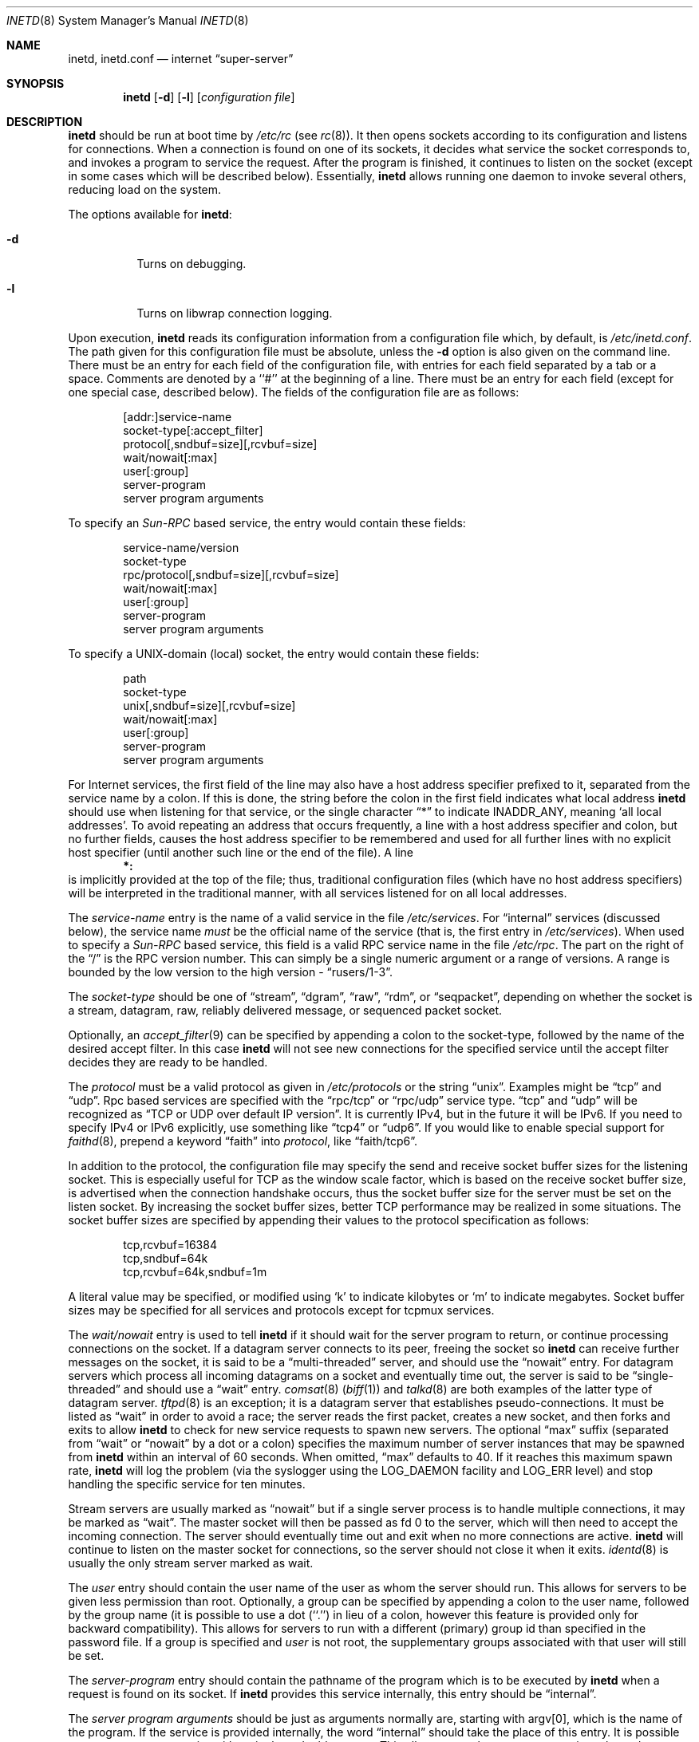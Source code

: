 .\"	$NetBSD: inetd.8,v 1.49 2008/08/27 19:55:20 elric Exp $
.\"
.\" Copyright (c) 1998 The NetBSD Foundation, Inc.
.\" All rights reserved.
.\"
.\" This code is derived from software contributed to The NetBSD Foundation
.\" by Jason R. Thorpe of the Numerical Aerospace Simulation Facility,
.\" NASA Ames Research Center.
.\"
.\" Redistribution and use in source and binary forms, with or without
.\" modification, are permitted provided that the following conditions
.\" are met:
.\" 1. Redistributions of source code must retain the above copyright
.\"    notice, this list of conditions and the following disclaimer.
.\" 2. Redistributions in binary form must reproduce the above copyright
.\"    notice, this list of conditions and the following disclaimer in the
.\"    documentation and/or other materials provided with the distribution.
.\"
.\" THIS SOFTWARE IS PROVIDED BY THE NETBSD FOUNDATION, INC. AND CONTRIBUTORS
.\" ``AS IS'' AND ANY EXPRESS OR IMPLIED WARRANTIES, INCLUDING, BUT NOT LIMITED
.\" TO, THE IMPLIED WARRANTIES OF MERCHANTABILITY AND FITNESS FOR A PARTICULAR
.\" PURPOSE ARE DISCLAIMED.  IN NO EVENT SHALL THE FOUNDATION OR CONTRIBUTORS
.\" BE LIABLE FOR ANY DIRECT, INDIRECT, INCIDENTAL, SPECIAL, EXEMPLARY, OR
.\" CONSEQUENTIAL DAMAGES (INCLUDING, BUT NOT LIMITED TO, PROCUREMENT OF
.\" SUBSTITUTE GOODS OR SERVICES; LOSS OF USE, DATA, OR PROFITS; OR BUSINESS
.\" INTERRUPTION) HOWEVER CAUSED AND ON ANY THEORY OF LIABILITY, WHETHER IN
.\" CONTRACT, STRICT LIABILITY, OR TORT (INCLUDING NEGLIGENCE OR OTHERWISE)
.\" ARISING IN ANY WAY OUT OF THE USE OF THIS SOFTWARE, EVEN IF ADVISED OF THE
.\" POSSIBILITY OF SUCH DAMAGE.
.\"
.\" Copyright (c) 1985, 1991 The Regents of the University of California.
.\" All rights reserved.
.\"
.\" Redistribution and use in source and binary forms, with or without
.\" modification, are permitted provided that the following conditions
.\" are met:
.\" 1. Redistributions of source code must retain the above copyright
.\"    notice, this list of conditions and the following disclaimer.
.\" 2. Redistributions in binary form must reproduce the above copyright
.\"    notice, this list of conditions and the following disclaimer in the
.\"    documentation and/or other materials provided with the distribution.
.\" 3. Neither the name of the University nor the names of its contributors
.\"    may be used to endorse or promote products derived from this software
.\"    without specific prior written permission.
.\"
.\" THIS SOFTWARE IS PROVIDED BY THE REGENTS AND CONTRIBUTORS ``AS IS'' AND
.\" ANY EXPRESS OR IMPLIED WARRANTIES, INCLUDING, BUT NOT LIMITED TO, THE
.\" IMPLIED WARRANTIES OF MERCHANTABILITY AND FITNESS FOR A PARTICULAR PURPOSE
.\" ARE DISCLAIMED.  IN NO EVENT SHALL THE REGENTS OR CONTRIBUTORS BE LIABLE
.\" FOR ANY DIRECT, INDIRECT, INCIDENTAL, SPECIAL, EXEMPLARY, OR CONSEQUENTIAL
.\" DAMAGES (INCLUDING, BUT NOT LIMITED TO, PROCUREMENT OF SUBSTITUTE GOODS
.\" OR SERVICES; LOSS OF USE, DATA, OR PROFITS; OR BUSINESS INTERRUPTION)
.\" HOWEVER CAUSED AND ON ANY THEORY OF LIABILITY, WHETHER IN CONTRACT, STRICT
.\" LIABILITY, OR TORT (INCLUDING NEGLIGENCE OR OTHERWISE) ARISING IN ANY WAY
.\" OUT OF THE USE OF THIS SOFTWARE, EVEN IF ADVISED OF THE POSSIBILITY OF
.\" SUCH DAMAGE.
.\"
.\"     from: @(#)inetd.8       8.4 (Berkeley) 6/1/94
.\"
.Dd January 4, 2008
.Dt INETD 8
.Os
.Sh NAME
.Nm inetd ,
.Nm inetd.conf
.Nd internet
.Dq super-server
.Sh SYNOPSIS
.Nm
.Op Fl d
.Op Fl l
.Op Ar configuration file
.Sh DESCRIPTION
.Nm
should be run at boot time by
.Pa /etc/rc
(see
.Xr rc 8 ) .
It then opens sockets according to its configuration and listens
for connections.
When a connection is found on one of its sockets, it decides what
service the socket corresponds to, and invokes a program to service
the request.
After the program is finished, it continues to listen on the socket
(except in some cases which will be described below).
Essentially,
.Nm
allows running one daemon to invoke several others,
reducing load on the system.
.Pp
The options available for
.Nm :
.Bl -tag -width Ds
.It Fl d
Turns on debugging.
.It Fl l
Turns on libwrap connection logging.
.El
.Pp
Upon execution,
.Nm
reads its configuration information from a configuration
file which, by default, is
.Pa /etc/inetd.conf .
The path given for this configuration file must be absolute, unless
the
.Fl d
option is also given on the command line.
There must be an entry for each field of the configuration
file, with entries for each field separated by a tab or
a space.
Comments are denoted by a ``#'' at the beginning of a line.
There must be an entry for each field (except for one
special case, described below).
The fields of the configuration file are as follows:
.Pp
.Bd -unfilled -offset indent -compact
[addr:]service-name
socket-type[:accept_filter]
protocol[,sndbuf=size][,rcvbuf=size]
wait/nowait[:max]
user[:group]
server-program
server program arguments
.Ed
.Pp
To specify an
.Em Sun-RPC
based service, the entry would contain these fields:
.Pp
.Bd -unfilled -offset indent -compact
service-name/version
socket-type
rpc/protocol[,sndbuf=size][,rcvbuf=size]
wait/nowait[:max]
user[:group]
server-program
server program arguments
.Ed
.Pp
To specify a UNIX-domain (local) socket, the entry would contain
these fields:
.Pp
.Bd -unfilled -offset indent -compact
path
socket-type
unix[,sndbuf=size][,rcvbuf=size]
wait/nowait[:max]
user[:group]
server-program
server program arguments
.Ed
.Pp
For Internet services, the first field of the line may also have a host
address specifier prefixed to it, separated from the service name by a colon.
If this is done, the string before the colon in the first field
indicates what local address
.Nm
should use when listening for that service, or the single character
.Dq \&*
to indicate
.Dv INADDR_ANY ,
meaning
.Sq all local addresses .
To avoid repeating an address that occurs frequently, a line with a
host address specifier and colon, but no further fields, causes the
host address specifier to be remembered and used for all further lines
with no explicit host specifier (until another such line or the end of
the file).
A line
.Dl *:
is implicitly provided at the top of the file; thus, traditional
configuration files (which have no host address specifiers) will be
interpreted in the traditional manner, with all services listened for
on all local addresses.
.Pp
The
.Em service-name
entry is the name of a valid service in
the file
.Pa /etc/services .
For
.Dq internal
services (discussed below), the service
name
.Em must
be the official name of the service (that is, the first entry in
.Pa /etc/services ) .
When used to specify a
.Em Sun-RPC
based service, this field is a valid RPC service name in
the file
.Pa /etc/rpc .
The part on the right of the
.Dq /
is the RPC version number.
This can simply be a single numeric argument or a range of versions.
A range is bounded by the low version to the high version \-
.Dq rusers/1-3 .
.Pp
The
.Em socket-type
should be one of
.Dq stream ,
.Dq dgram ,
.Dq raw ,
.Dq rdm ,
or
.Dq seqpacket ,
depending on whether the socket is a stream, datagram, raw,
reliably delivered message, or sequenced packet socket.
.Pp
Optionally, an
.Xr accept_filter 9
can be specified by appending a colon to the socket-type, followed by
the name of the desired accept filter.  In this case
.Nm
will not see new connections for the specified service until the accept
filter decides they are ready to be handled.
.Pp
The
.Em protocol
must be a valid protocol as given in
.Pa /etc/protocols
or the string
.Dq unix .
Examples might be
.Dq tcp
and
.Dq udp .
Rpc based services are specified with the
.Dq rpc/tcp
or
.Dq rpc/udp
service type.
.Dq tcp
and
.Dq udp
will be recognized as
.Dq TCP or UDP over default IP version .
It is currently IPv4, but in the future it will be IPv6.
If you need to specify IPv4 or IPv6 explicitly, use something like
.Dq tcp4
or
.Dq udp6 .
If you would like to enable special support for
.Xr faithd 8 ,
prepend a keyword
.Dq faith
into
.Em protocol ,
like
.Dq faith/tcp6 .
.Pp
In addition to the protocol, the configuration file may specify the
send and receive socket buffer sizes for the listening socket.
This is especially useful for
.Tn TCP
as the window scale factor, which is based on the receive socket
buffer size, is advertised when the connection handshake occurs,
thus the socket buffer size for the server must be set on the listen socket.
By increasing the socket buffer sizes, better
.Tn TCP
performance may be realized in some situations.
The socket buffer sizes are specified by appending their values to
the protocol specification as follows:
.Bd -literal -offset indent
tcp,rcvbuf=16384
tcp,sndbuf=64k
tcp,rcvbuf=64k,sndbuf=1m
.Ed
.Pp
A literal value may be specified, or modified using
.Sq k
to indicate kilobytes or
.Sq m
to indicate megabytes.
Socket buffer sizes may be specified for all
services and protocols except for tcpmux services.
.Pp
The
.Em wait/nowait
entry is used to tell
.Nm
if it should wait for the server program to return,
or continue processing connections on the socket.
If a datagram server connects
to its peer, freeing the socket so
.Nm
can receive further messages on the socket, it is said to be
a
.Dq multi-threaded
server, and should use the
.Dq nowait
entry.
For datagram servers which process all incoming datagrams
on a socket and eventually time out, the server is said to be
.Dq single-threaded
and should use a
.Dq wait
entry.
.Xr comsat 8
.Pq Xr biff 1
and
.Xr talkd 8
are both examples of the latter type of
datagram server.
.Xr tftpd 8
is an exception; it is a datagram server that establishes pseudo-connections.
It must be listed as
.Dq wait
in order to avoid a race;
the server reads the first packet, creates a new socket,
and then forks and exits to allow
.Nm
to check for new service requests to spawn new servers.
The optional
.Dq max
suffix (separated from
.Dq wait
or
.Dq nowait
by a dot or a colon) specifies the maximum number of server instances that may
be spawned from
.Nm
within an interval of 60 seconds.
When omitted,
.Dq max
defaults to 40.
If it reaches this maximum spawn rate,
.Nm
will log the problem (via the syslogger using the LOG_DAEMON
facility and LOG_ERR level)
and stop handling the specific service for ten minutes.
.Pp
Stream servers are usually marked as
.Dq nowait
but if a single server process is to handle multiple connections, it may be
marked as
.Dq wait .
The master socket will then be passed as fd 0 to the server, which will then
need to accept the incoming connection.
The server should eventually time
out and exit when no more connections are active.
.Nm
will continue to
listen on the master socket for connections, so the server should not close
it when it exits.
.Xr identd 8
is usually the only stream server marked as wait.
.Pp
The
.Em user
entry should contain the user name of the user as whom the server should run.
This allows for servers to be given less permission than root.
Optionally, a group can be specified by appending a colon to the user name,
followed by the group name (it is possible to use a dot (``.'') in lieu of a
colon, however this feature is provided only for backward compatibility).
This allows for servers to run with a different (primary) group id than
specified in the password file.
If a group is specified and
.Em user
is not root, the supplementary groups associated with that user will still be
set.
.Pp
The
.Em server-program
entry should contain the pathname of the program which is to be
executed by
.Nm
when a request is found on its socket.
If
.Nm
provides this service internally, this entry should
be
.Dq internal .
.Pp
The
.Em server program arguments
should be just as arguments
normally are, starting with argv[0], which is the name of
the program.
If the service is provided internally, the
word
.Dq internal
should take the place of this entry.
It is possible to quote an argument using either single or double quotes.
This allows you to have, e.g., spaces in paths and parameters.
.Ss Internal Services
.Nm
provides several
.Qq trivial
services internally by use of routines within itself.
These services are
.Qq echo ,
.Qq discard ,
.Qq chargen
(character generator),
.Qq daytime
(human readable time), and
.Qq time
(machine readable time,
in the form of the number of seconds since midnight, January 1, 1900 GMT).
For details of these services, consult the appropriate
.Tn RFC .
.Pp
TCP services without official port numbers can be handled with the
RFC1078-based tcpmux internal service.
TCPmux listens on port 1 for requests.
When a connection is made from a foreign host, the service name
requested is passed to TCPmux, which performs a lookup in the
service name table provided by
.Pa /etc/inetd.conf
and returns the proper entry for the service.
TCPmux returns a negative reply if the service doesn't exist,
otherwise the invoked server is expected to return the positive
reply if the service type in
.Pa /etc/inetd.conf
file has the prefix
.Qq tcpmux/ .
If the service type has the
prefix
.Qq tcpmux/+ ,
TCPmux will return the positive reply for the
process; this is for compatibility with older server code, and also
allows you to invoke programs that use stdin/stdout without putting any
special server code in them.
Services that use TCPmux are
.Qq nowait
because they do not have a well-known port number and hence cannot listen
for new requests.
.Pp
.Nm
rereads its configuration file when it receives a hangup signal,
.Dv SIGHUP .
Services may be added, deleted or modified when the configuration file
is reread.
.Nm
creates a file
.Em /var/run/inetd.pid
that contains its process identifier.
.Ss libwrap
Support for
.Tn TCP
wrappers is included with
.Nm
to provide internal tcpd-like access control functionality.
An external tcpd program is not needed.
You do not need to change the
.Pa /etc/inetd.conf
server-program entry to enable this capability.
.Nm
uses
.Pa /etc/hosts.allow
and
.Pa /etc/hosts.deny
for access control facility configurations, as described in
.Xr hosts_access 5 .
.Pp
.Em Nota Bene :
.Tn TCP
wrappers do not affect/restrict
.Tn UDP
or internal services.
.Ss IPsec
The implementation includes a tiny hack to support IPsec policy settings for
each socket.
A special form of the comment line, starting with
.Dq Li "#@" ,
is used as a policy specifier.
The content of the above comment line will be treated as a IPsec policy string,
as described in
.Xr ipsec_set_policy 3 .
Multiple IPsec policy strings may be specified by using a semicolon
as a separator.
If conflicting policy strings are found in a single line,
the last string will take effect.
A
.Li "#@"
line affects all of the following lines in
.Pa /etc/inetd.conf ,
so you may want to reset the IPsec policy by using a comment line containing
only
.Li "#@"
.Pq with no policy string .
.Pp
If an invalid IPsec policy string appears in
.Pa /etc/inetd.conf ,
.Nm
logs an error message using
.Xr syslog 3
and terminates itself.
.Ss IPv6 TCP/UDP behavior
If you wish to run a server for IPv4 and IPv6 traffic,
you'll need to run two separate process for the same server program,
specified as two separate lines on
.Pa /etc/inetd.conf ,
for
.Dq tcp4
and
.Dq tcp6 .
.Dq tcp
means TCP on top of currently-default IP version,
which is, at this moment, IPv4.
.Pp
Under various combination of IPv4/v6 daemon settings,
.Nm
will behave as follows:
.Bl -bullet -compact
.It
If you have only one server on
.Dq tcp4 ,
IPv4 traffic will be routed to the server.
IPv6 traffic will not be accepted.
.It
If you have two servers on
.Dq tcp4
and
.Dq tcp6 ,
IPv4 traffic will be routed to the server on
.Dq tcp4 ,
and IPv6 traffic will go to server on
.Dq tcp6 .
.It
If you have only one server on
.Dq tcp6 ,
only IPv6 traffic will be routed to the server.
The kernel may route to the server IPv4 traffic as well,
under certain configuration.
See
.Xr ip6 4
for details.
.El
.Sh FILES
.Bl -tag -width /etc/hosts.allow -compact
.It Pa /etc/inetd.conf
configuration file for all
.Nm
provided services
.It Pa /etc/services
service name to protocol and port number mappings.
.It Pa /etc/protocols
protocol name to protocol number mappings
.It Pa /etc/rpc
.Tn Sun-RPC
service name to service number mappings.
.It Pa /etc/hosts.allow
explicit remote host access list.
.It Pa /etc/hosts.deny
explicit remote host denial of service list.
.El
.Sh SEE ALSO
.Xr hosts_access 5 ,
.Xr hosts_options 5 ,
.Xr protocols 5 ,
.Xr rpc 5 ,
.Xr services 5 ,
.Xr comsat 8 ,
.Xr fingerd 8 ,
.Xr ftpd 8 ,
.Xr rexecd 8 ,
.Xr rlogind 8 ,
.Xr rshd 8 ,
.Xr telnetd 8 ,
.Xr tftpd 8
.Rs
.%A J. Postel
.%R RFC
.%N 862
.%D May 1983
.%T "Echo Protocol"
.Re
.Rs
.%A J. Postel
.%R RFC
.%N 863
.%D May 1983
.%T "Discard Protocol"
.Re
.Rs
.%A J. Postel
.%R RFC
.%N 864
.%D May 1983
.%T "Character Generator Protocol"
.Re
.Rs
.%A J. Postel
.%R RFC
.%N 867
.%D May 1983
.%T "Daytime Protocol"
.Re
.Rs
.%A J. Postel
.%A K. Harrenstien
.%R RFC
.%N 868
.%D May 1983
.%T "Time Protocol"
.Re
.Rs
.%A M. Lottor
.%R RFC
.%N 1078
.%D November 1988
.%T "TCP port service Multiplexer (TCPMUX)"
.Re
.Sh HISTORY
The
.Nm
command appeared in
.Bx 4.3 .
Support for
.Em Sun-RPC
based services is modeled after that
provided by SunOS 4.1.
Support for specifying the socket buffer sizes was added in
.Nx 1.4 .
In November 1996, libwrap support was added to provide
internal tcpd-like access control functionality;
libwrap is based on Wietse Venema's tcp_wrappers.
IPv6 support and IPsec hack was made by KAME project, in 1999.
.Sh BUGS
Host address specifiers, while they make conceptual sense for RPC
services, do not work entirely correctly.
This is largely because the portmapper interface does not provide
a way to register different ports for the same service on different
local addresses.
Provided you never have more than one entry for a given RPC service,
everything should work correctly (Note that default host address
specifiers do apply to RPC lines with no explicit specifier.)
.Pp
.Dq tcpmux
on IPv6 is not tested enough.
.Sh SECURITY CONSIDERATIONS
Enabling the
.Dq echo ,
.Dq discard ,
and
.Dq chargen
built-in trivial services is not recommended because remote
users may abuse these to cause a denial of network service to
or from the local host.
